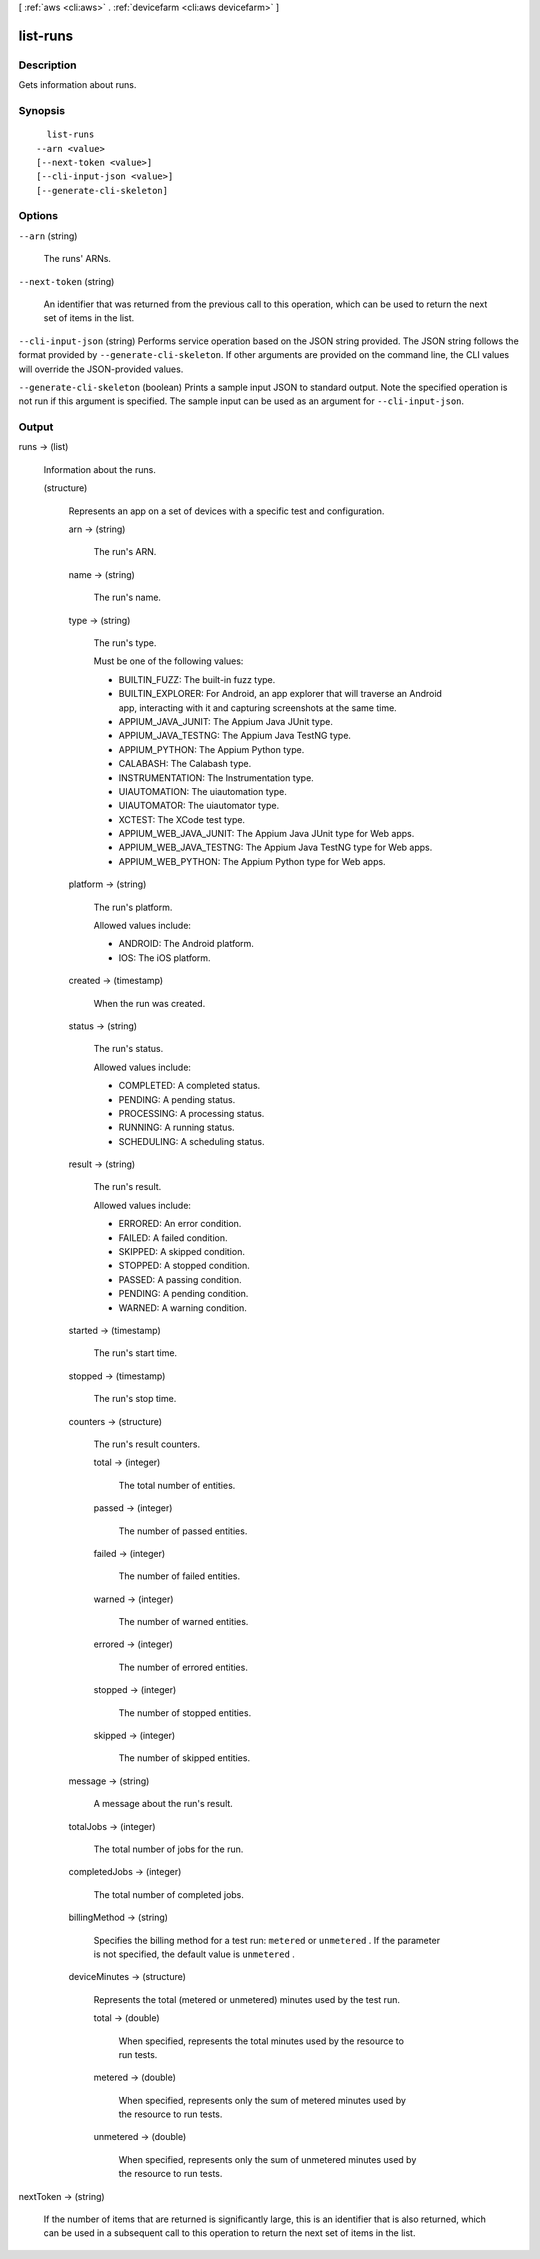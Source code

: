 [ :ref:`aws <cli:aws>` . :ref:`devicefarm <cli:aws devicefarm>` ]

.. _cli:aws devicefarm list-runs:


*********
list-runs
*********



===========
Description
===========



Gets information about runs.



========
Synopsis
========

::

    list-runs
  --arn <value>
  [--next-token <value>]
  [--cli-input-json <value>]
  [--generate-cli-skeleton]




=======
Options
=======

``--arn`` (string)


  The runs' ARNs.

  

``--next-token`` (string)


  An identifier that was returned from the previous call to this operation, which can be used to return the next set of items in the list.

  

``--cli-input-json`` (string)
Performs service operation based on the JSON string provided. The JSON string follows the format provided by ``--generate-cli-skeleton``. If other arguments are provided on the command line, the CLI values will override the JSON-provided values.

``--generate-cli-skeleton`` (boolean)
Prints a sample input JSON to standard output. Note the specified operation is not run if this argument is specified. The sample input can be used as an argument for ``--cli-input-json``.



======
Output
======

runs -> (list)

  

  Information about the runs.

  

  (structure)

    

    Represents an app on a set of devices with a specific test and configuration.

    

    arn -> (string)

      

      The run's ARN.

      

      

    name -> (string)

      

      The run's name.

      

      

    type -> (string)

      

      The run's type.

       

      Must be one of the following values:

       

       
      * BUILTIN_FUZZ: The built-in fuzz type.
       
      * BUILTIN_EXPLORER: For Android, an app explorer that will traverse an Android app, interacting with it and capturing screenshots at the same time.
       
      * APPIUM_JAVA_JUNIT: The Appium Java JUnit type.
       
      * APPIUM_JAVA_TESTNG: The Appium Java TestNG type.
       
      * APPIUM_PYTHON: The Appium Python type.
       
      * CALABASH: The Calabash type.
       
      * INSTRUMENTATION: The Instrumentation type.
       
      * UIAUTOMATION: The uiautomation type.
       
      * UIAUTOMATOR: The uiautomator type.
       
      * XCTEST: The XCode test type.
       
      * APPIUM_WEB_JAVA_JUNIT: The Appium Java JUnit type for Web apps.
       
      * APPIUM_WEB_JAVA_TESTNG: The Appium Java TestNG type for Web apps.
       
      * APPIUM_WEB_PYTHON: The Appium Python type for Web apps.
       

      

      

    platform -> (string)

      

      The run's platform.

       

      Allowed values include:

       

       
      * ANDROID: The Android platform.
       
      * IOS: The iOS platform.
       

      

      

    created -> (timestamp)

      

      When the run was created.

      

      

    status -> (string)

      

      The run's status.

       

      Allowed values include:

       

       
      * COMPLETED: A completed status.
       
      * PENDING: A pending status.
       
      * PROCESSING: A processing status.
       
      * RUNNING: A running status.
       
      * SCHEDULING: A scheduling status.
       

      

      

    result -> (string)

      

      The run's result.

       

      Allowed values include:

       

       
      * ERRORED: An error condition.
       
      * FAILED: A failed condition.
       
      * SKIPPED: A skipped condition.
       
      * STOPPED: A stopped condition.
       
      * PASSED: A passing condition.
       
      * PENDING: A pending condition.
       
      * WARNED: A warning condition.
       

      

      

    started -> (timestamp)

      

      The run's start time.

      

      

    stopped -> (timestamp)

      

      The run's stop time.

      

      

    counters -> (structure)

      

      The run's result counters.

      

      total -> (integer)

        

        The total number of entities.

        

        

      passed -> (integer)

        

        The number of passed entities.

        

        

      failed -> (integer)

        

        The number of failed entities.

        

        

      warned -> (integer)

        

        The number of warned entities.

        

        

      errored -> (integer)

        

        The number of errored entities.

        

        

      stopped -> (integer)

        

        The number of stopped entities.

        

        

      skipped -> (integer)

        

        The number of skipped entities.

        

        

      

    message -> (string)

      

      A message about the run's result.

      

      

    totalJobs -> (integer)

      

      The total number of jobs for the run.

      

      

    completedJobs -> (integer)

      

      The total number of completed jobs.

      

      

    billingMethod -> (string)

      

      Specifies the billing method for a test run: ``metered`` or ``unmetered`` . If the parameter is not specified, the default value is ``unmetered`` .

      

      

    deviceMinutes -> (structure)

      

      Represents the total (metered or unmetered) minutes used by the test run.

      

      total -> (double)

        

        When specified, represents the total minutes used by the resource to run tests.

        

        

      metered -> (double)

        

        When specified, represents only the sum of metered minutes used by the resource to run tests.

        

        

      unmetered -> (double)

        

        When specified, represents only the sum of unmetered minutes used by the resource to run tests.

        

        

      

    

  

nextToken -> (string)

  

  If the number of items that are returned is significantly large, this is an identifier that is also returned, which can be used in a subsequent call to this operation to return the next set of items in the list.

  

  

